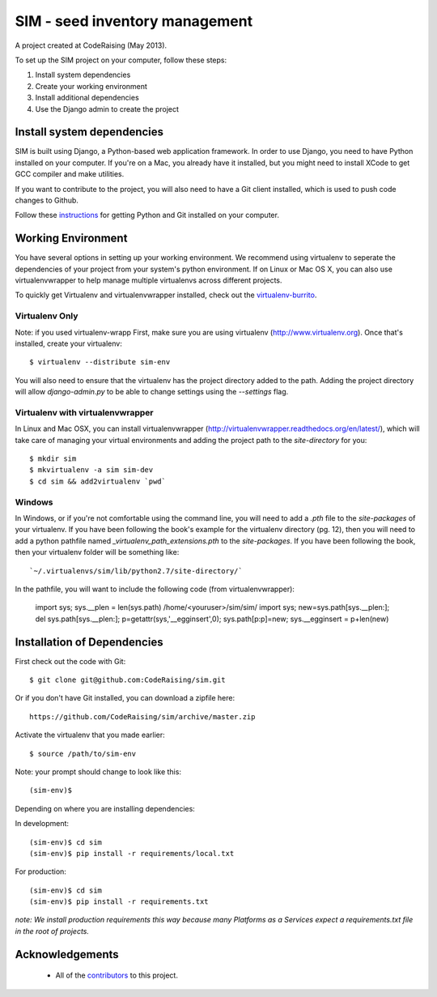 ===============================
SIM - seed inventory management
===============================

A project created at CodeRaising (May 2013).

To set up the SIM project on your computer, follow these steps:

#. Install system dependencies
#. Create your working environment
#. Install additional dependencies
#. Use the Django admin to create the project

Install system dependencies
===========================

SIM is built using Django, a Python-based web application framework. In order to use Django, you need to have Python installed on your computer. If you're on a Mac, you already have it installed, but you might need to install XCode to get GCC compiler and make utilities.

If you want to contribute to the project, you will also need to have a Git client installed, which is used to push code changes to Github.

Follow these instructions_ for getting Python and Git installed on your computer. 

.. _instructions: https://openhatch.org/wiki/Django_for_Designers/Laptop_setup

Working Environment
===================

You have several options in setting up your working environment.  We recommend
using virtualenv to seperate the dependencies of your project from your system's
python environment.  If on Linux or Mac OS X, you can also use virtualenvwrapper to help manage multiple virtualenvs across different projects.

To quickly get Virtualenv and virtualenvwrapper installed, check out the virtualenv-burrito_.

.. _virtualenv-burrito: https://github.com/brainsik/virtualenv-burrito

Virtualenv Only
---------------

Note: if you used virtualenv-wrapp
First, make sure you are using virtualenv (http://www.virtualenv.org). Once
that's installed, create your virtualenv::

    $ virtualenv --distribute sim-env

You will also need to ensure that the virtualenv has the project directory
added to the path. Adding the project directory will allow `django-admin.py` to
be able to change settings using the `--settings` flag.

Virtualenv with virtualenvwrapper
--------------------------

In Linux and Mac OSX, you can install virtualenvwrapper (http://virtualenvwrapper.readthedocs.org/en/latest/),
which will take care of managing your virtual environments and adding the
project path to the `site-directory` for you::

    $ mkdir sim
    $ mkvirtualenv -a sim sim-dev
    $ cd sim && add2virtualenv `pwd`


Windows
----------

In Windows, or if you're not comfortable using the command line, you will need
to add a `.pth` file to the `site-packages` of your virtualenv. If you have
been following the book's example for the virtualenv directory (pg. 12), then
you will need to add a python pathfile named `_virtualenv_path_extensions.pth`
to the `site-packages`. If you have been following the book, then your
virtualenv folder will be something like::

`~/.virtualenvs/sim/lib/python2.7/site-directory/`

In the pathfile, you will want to include the following code (from
virtualenvwrapper):

    import sys; sys.__plen = len(sys.path)
    /home/<youruser>/sim/sim/
    import sys; new=sys.path[sys.__plen:]; del sys.path[sys.__plen:]; p=getattr(sys,'__egginsert',0); sys.path[p:p]=new; sys.__egginsert = p+len(new)



Installation of Dependencies
=============================

First check out the code with Git::

    $ git clone git@github.com:CodeRaising/sim.git

Or if you don't have Git installed, you can download a zipfile here::

    https://github.com/CodeRaising/sim/archive/master.zip

Activate the virtualenv that you made earlier::

    $ source /path/to/sim-env

Note: your prompt should change to look like this::

    (sim-env)$

Depending on where you are installing dependencies:

In development::    

    (sim-env)$ cd sim
    (sim-env)$ pip install -r requirements/local.txt

For production::

    (sim-env)$ cd sim
    (sim-env)$ pip install -r requirements.txt

*note: We install production requirements this way because many Platforms as a
Services expect a requirements.txt file in the root of projects.*

Acknowledgements
================

    - All of the contributors_ to this project.

.. _contributors: https://github.com/coderaising/sim/blob/master/CONTRIBUTORS.txt
